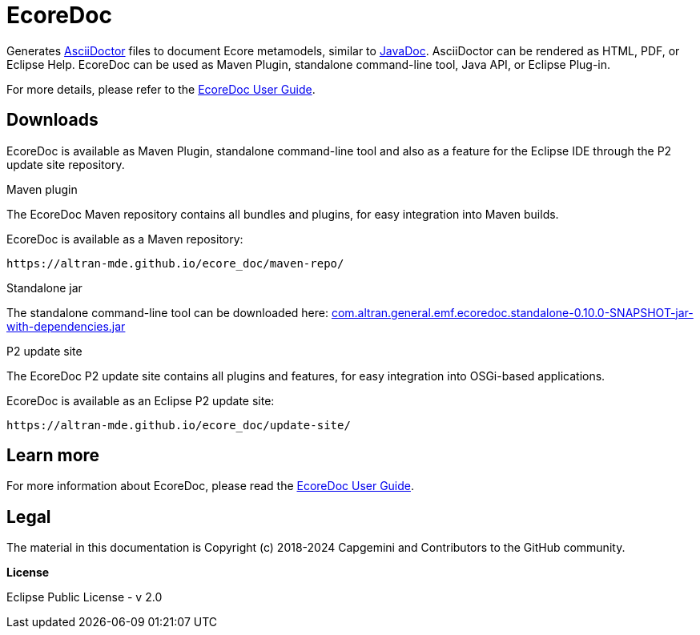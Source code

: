 :idprefix:
:idseparator: -

// Enable custom style in index-docinfo.html
:docinfo:

:!table-caption:


= EcoreDoc

Generates https://asciidoctor.org/[AsciiDoctor] files to document Ecore metamodels, similar to https://docs.oracle.com/javase/9/javadoc/javadoc.htm[JavaDoc].
AsciiDoctor can be rendered as HTML, PDF, or Eclipse Help.
EcoreDoc can be used as Maven Plugin, standalone command-line tool, Java API, or Eclipse Plug-in.

For more details, please refer to the link:userguide/index.html[EcoreDoc User Guide].

== Downloads

EcoreDoc is available as Maven Plugin, standalone command-line tool and also as a feature for the Eclipse IDE through the P2 update site repository.

.Maven plugin

The EcoreDoc Maven repository contains all bundles and plugins, for easy integration into Maven builds.

EcoreDoc is available as a Maven repository:

`\https://altran-mde.github.io/ecore_doc/maven-repo/`

.Standalone jar

The standalone command-line tool can be downloaded here: link:com.altran.general.emf.ecoredoc.standalone-0.10.0-SNAPSHOT-jar-with-dependencies.jar[]

.P2 update site

The EcoreDoc P2 update site contains all plugins and features, for easy integration into OSGi-based applications.

EcoreDoc is available as an Eclipse P2 update site:

`\https://altran-mde.github.io/ecore_doc/update-site/`

== Learn more

For more information about EcoreDoc, please read the link:userguide/index.html[EcoreDoc User Guide].

== Legal

The material in this documentation is Copyright (c) 2018-2024 Capgemini and Contributors to the GitHub community.

*License*

Eclipse Public License - v 2.0